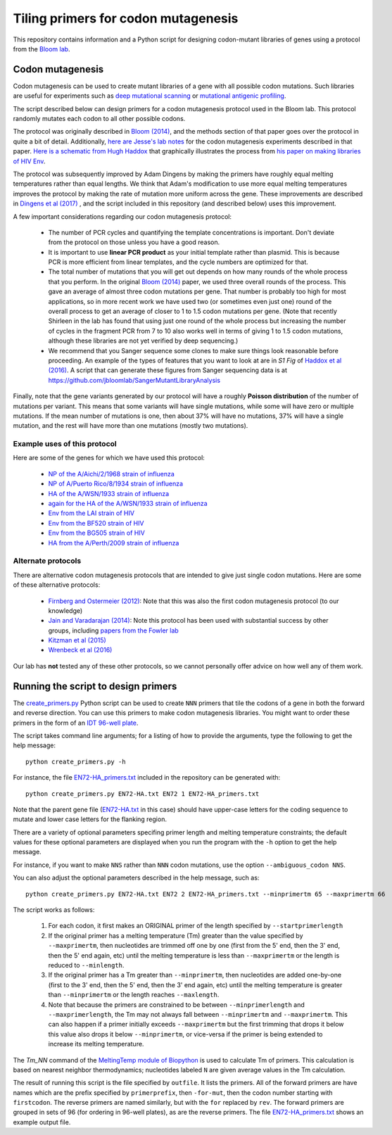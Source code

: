 ======================================
Tiling primers for codon mutagenesis
======================================

This repository contains information and a Python script for designing codon-mutant libraries of genes using a protocol from the `Bloom lab`_.

Codon mutagenesis
-----------------
Codon mutagenesis can be used to create mutant libraries of a gene with all possible codon mutations.
Such libraries are useful for experiments such as `deep mutational scanning <https://www.ncbi.nlm.nih.gov/pubmed/25075907>`_ or `mutational antigenic profiling <http://journals.plos.org/plospathogens/article?id=10.1371/journal.ppat.1006271>`_.

The script described below can design primers for a codon mutagenesis protocol used in the Bloom lab.
This protocol randomly mutates each codon to all other possible codons.

The protocol was originally described in `Bloom (2014) <https://doi.org/10.1093/molbev/msu173>`_, and the methods section of that paper goes over the protocol in quite a bit of detail. Additionally, `here are Jesse's lab notes <JesseLabNotes.pdf>`_ for the codon mutagenesis experiments described in that paper. `Here is a schematic from Hugh Haddox <HughSchematic.pdf>`_ that graphically illustrates the process from `his paper on making libraries of HIV Env <https://doi.org/10.1371/journal.ppat.1006114>`_.

The protocol was subsequently improved by Adam Dingens by making the primers have roughly equal melting temperatures rather than equal lengths.
We think that Adam's modification to use more equal melting temperatures improves the protocol by making the rate of mutation more uniform across the gene.
These improvements are described in `Dingens et al (2017) <http://dx.doi.org/10.1016/j.chom.2017.05.003>`_ , and the script included in this repository (and described below) uses this improvement.

A few important considerations regarding our codon mutagenesis protocol:

    - The number of PCR cycles and quantifying the template concentrations is important. Don't deviate from the protocol on those unless you have a good reason.

    - It is important to use **linear PCR product** as your initial template rather than plasmid. This is because PCR is more efficient from linear templates, and the cycle numbers are optimized for that.

    - The total number of mutations that you will get out depends on how many rounds of the whole process that you perform. In the original `Bloom (2014) <https://doi.org/10.1093/molbev/msu173>`_ paper, we used three overall rounds of the process. This gave an average of almost three codon mutations per gene. That number is probably too high for most applications, so in more recent work we have used two (or sometimes even just one) round of the overall process to get an average of closer to 1 to 1.5 codon mutations per gene. (Note that recently Shirleen in the lab has found that using just one round of the whole process but increasing the number of cycles in the fragment PCR from 7 to 10 also works well in terms of giving 1 to 1.5 codon mutations, although these libraries are not yet verified by deep sequencing.)

    - We recommend that you Sanger sequence some clones to make sure things look reasonable before proceeding. An example of the types of features that you want to look at are in *S1 Fig* of `Haddox et al (2016) <https://doi.org/10.1371/journal.ppat.1006114>`_. A script that can generate these figures from Sanger sequencing data is at https://github.com/jbloomlab/SangerMutantLibraryAnalysis

Finally, note that the gene variants generated by our protocol will have a roughly **Poisson distribution** of the number of mutations per variant.
This means that some variants will have single mutations, while some will have zero or multiple mutations.
If the mean number of mutations is one, then about 37% will have no mutations, 37% will have a single mutation, and the rest will have more than one mutations (mostly two mutations).

Example uses of this protocol
+++++++++++++++++++++++++++++++

Here are some of the genes for which we have used this protocol:

    - `NP of the A/Aichi/2/1968 strain of influenza <http://mbe.oxfordjournals.org/content/31/8/1956>`_

    - `NP of A/Puerto Rico/8/1934 strain of influenza <https://dx.doi.org/10.1093/molbev/msv167>`_

    - `HA of the A/WSN/1933 strain of influenza <http://dx.doi.org/10.7554/eLife.03300>`_

    - `again for the HA of the A/WSN/1933 strain of influenza <http://www.mdpi.com/1999-4915/8/6/155>`_

    - `Env from the LAI strain of HIV <http://dx.doi.org/10.1371/journal.ppat.1006114>`_

    - `Env from the BF520 strain of HIV <http://dx.doi.org/10.1016/j.chom.2017.05.003>`_

    - `Env from the BG505 strain of HIV <https://doi.org/10.7554/eLife.34420>`_

    - `HA from the A/Perth/2009 strain of influenza <https://doi.org/10.1101/298364>`_

Alternate protocols
+++++++++++++++++++++++++++++++
There are alternative codon mutagenesis protocols that are intended to give just single codon mutations.
Here are some of these alternative protocols:

    - `Firnberg and Ostermeier (2012) <https://doi.org/10.1371/journal.pone.0052031>`_: Note that this was also the first codon mutagenesis protocol (to our knowledge)

    - `Jain and Varadarajan (2014) <https://doi.org/10.1016/j.ab.2013.12.002>`_: Note this protocol has been used with substantial success by other groups, including `papers from the Fowler lab <https://doi.org/10.1101/211011>`_

    - `Kitzman et al (2015) <http://www.nature.com/nmeth/journal/v12/n3/abs/nmeth.3223.html>`_

    - `Wrenbeck et al (2016) <http://www.nature.com/nmeth/journal/v13/n11/full/nmeth.4029.html>`_

Our lab has **not** tested any of these other protocols, so we cannot personally offer advice on how well any of them work.


Running the script to design primers
-------------------------------------

The `create_primers.py <create_primers.py>`_ Python script can be used to create ``NNN`` primers that tile the codons of a gene in both the forward and reverse direction. You can use this primers to make codon mutagenesis libraries. You might want to order these primers in the form of an `IDT 96-well plate`_.

The script takes command line arguments; for a listing of how to provide the arguments, type the following to get the help message::

    python create_primers.py -h

For instance, the file `EN72-HA_primers.txt <EN72-HA_primers.txt>`_ included in the repository can be generated with::

    python create_primers.py EN72-HA.txt EN72 1 EN72-HA_primers.txt

Note that the parent gene file (`EN72-HA.txt <EN72-HA.txt>`_ in this case) should have upper-case letters for the coding sequence to mutate and lower case letters for the flanking region.

There are a variety of optional parameters specifing primer length and melting temperature constraints; the default values for these optional parameters are displayed when you run the program with the ``-h`` option to get the help message.

For instance, if you want to make ``NNS`` rather than ``NNN`` codon mutations, use the option ``--ambiguous_codon NNS``.

You can also adjust the optional parameters described in the help message, such as::
	
    python create_primers.py EN72-HA.txt EN72 2 EN72-HA_primers.txt --minprimertm 65 --maxprimertm 66

The script works as follows:

    1) For each codon, it first makes an ORIGINAL primer of the length specified by ``--startprimerlength``

    2) If the original primer has a melting temperature (Tm) greater than the value specified by ``--maxprimertm``, then nucleotides are trimmed off one by one (first from the 5' end, then the 3' end, then the 5' end again, etc) until the melting temperature is less than ``--maxprimertm`` or the length is reduced to ``--minlength``.

    3) If the original primer has a Tm greater than ``--minprimertm``, then nucleotides are added one-by-one (first to the 3' end, then the 5' end, then the 3' end again, etc) until the melting temperature is greater than ``--minprimertm`` or the length reaches ``--maxlength``.

    4) Note that because the primers are constrained to be between ``--minprimerlength`` and ``--maxprimerlength``, the Tm may not always fall between ``--minprimertm`` and ``--maxprimertm``. This can also happen if a primer initially exceeds ``--maxprimertm`` but the first trimming that drops it below this value also drops it below ``--minprimertm``, or vice-versa if the primer is being extended to increase its melting temperature.

The  *Tm_NN* command of the `MeltingTemp module of Biopython <http://biopython.org/DIST/docs/api/Bio.SeqUtils.MeltingTemp-module.html>`_ is used to calculate Tm of primers. 
This calculation is based on nearest neighbor thermodynamics; nucleotides labeled ``N`` are given average values in the Tm calculation. 

The result of running this script is the file specified by ``outfile``. It lists the primers. All of the forward primers are have names which are the prefix specified by ``primerprefix``, then ``-for-mut``, then the codon number starting with ``firstcodon``. The reverse primers are named similarly, but with the ``for`` replaced by ``rev``. The forward primers are grouped in sets of 96 (for ordering in 96-well plates), as are the reverse primers.
The file `EN72-HA_primers.txt <EN72-HA_primers.txt>`_ shows an example output file.



.. _`Bloom lab`: http://research.fhcrc.org/bloom/en.html
.. _`IDT 96-well plate`: http://www.idtdna.com/pages/products/dna-rna/96-and-384-well-plates
